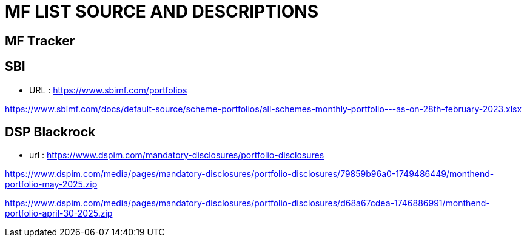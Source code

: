 = MF LIST SOURCE AND DESCRIPTIONS

== MF Tracker

== SBI

* URL : https://www.sbimf.com/portfolios

https://www.sbimf.com/docs/default-source/scheme-portfolios/all-schemes-monthly-portfolio---as-on-28th-february-2023.xlsx

== DSP Blackrock

* url : https://www.dspim.com/mandatory-disclosures/portfolio-disclosures


https://www.dspim.com/media/pages/mandatory-disclosures/portfolio-disclosures/79859b96a0-1749486449/monthend-portfolio-may-2025.zip

https://www.dspim.com/media/pages/mandatory-disclosures/portfolio-disclosures/d68a67cdea-1746886991/monthend-portfolio-april-30-2025.zip


